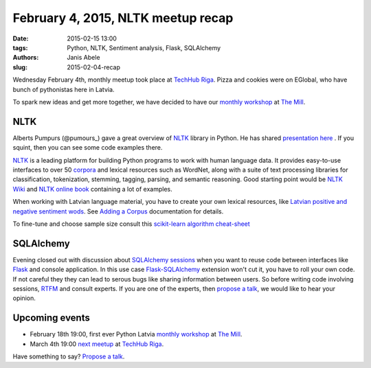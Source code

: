 February 4, 2015, NLTK meetup recap
===================================
:date: 2015-02-15 13:00
:tags: Python, NLTK, Sentiment analysis, Flask, SQLAlchemy
:authors: Janis Abele
:slug: 2015-02-04-recap

Wednesday February 4th, monthly meetup took place at `TechHub Riga`_. Pizza and
cookies were on EGlobal, who have bunch of pythonistas here in Latvia.

To spark new ideas and get more together, we have decided to have our
`monthly workshop`_ at `The Mill`_.

NLTK
----
Alberts Pumpurs (@pumours_) gave a great overview of `NLTK`_ library in Python.
He has shared `presentation here`_ . If you squint, then you can see some code
examples there.

`NLTK`_ is a leading platform for building Python programs to work with human
language data. It provides easy-to-use interfaces to over 50 corpora_ and lexical
resources such as WordNet, along with a suite of text processing libraries for
classification, tokenization, stemming, tagging, parsing, and semantic
reasoning. Good starting point would be `NLTK Wiki`_ and `NLTK online book`_
containing a lot of examples.

When working with Latvian language material, you have to create your own lexical
resources, like `Latvian positive and negative sentiment wods`_. See `Adding a
Corpus`_ documentation for details.

To fine-tune and choose sample size consult this `scikit-learn algorithm
cheat-sheet`_

.. image:: http://scikit-learn.org/stable/_static/ml_map.png
  :alt: scikit-learn algorithm cheat-sheet


SQLAlchemy
----------
Evening closed out with discussion about `SQLAlchemy sessions`_ when you want to
reuse code between interfaces like Flask_ and console application. In this
use case `Flask-SQLAlchemy`_ extension won't cut it, you have to roll your own
code. If not careful they they can lead to serous bugs like sharing 
information between users. So before writing code involving sessions, RTFM_ and 
consult experts. If you are one of the experts, then `propose a talk`_, we would
like to hear your opinion.

Upcoming events
---------------
- February 18th 19:00, first ever Python Latvia `monthly workshop`_ at 
  `The Mill`_.
- March 4th 19:00 `next meetup`_ at `TechHub Riga`_.

Have something to say? `Propose a talk`_.


.. _TechHub Riga: http://bit.ly/techhub-riga
.. _monthly workshop: http://bit.ly/pythonlv-ws-1
.. _The Mill: http://bit.ly/millriga
.. _@pumours: http://bit.ly/1JKU0C4
.. _NLTK: http://bit.ly/1Ag8AQ8
.. _presentation here: http://slidesha.re/1Ag8iIR
.. _Latvian positive and negative sentiment wods: http://bit.ly/1Cm86D2
.. _corpora: http://bit.ly/1Cm8gKN
.. _next meetup: http://bit.ly/pythonlv28
.. _NLTK Wiki: http://bit.ly/1EdicbP
.. _NLTK online book: http://bit.ly/1EdilvX
.. _Adding a Corpus: http://bit.ly/1EdiCz6
.. _scikit-learn algorithm cheat-sheet: http://bit.ly/1EdlPPg
.. _SQLAlchemy sessions: http://bit.ly/1EdmPTj
.. _Flask: http://bit.ly/1EdmZu3
.. _Flask-SQLAlchemy: http://bit.ly/1EdnqEL
.. _RTFM: http://bit.ly/1EdmPTj
.. _propose a talk: bit.ly/pythonlv-c4s
